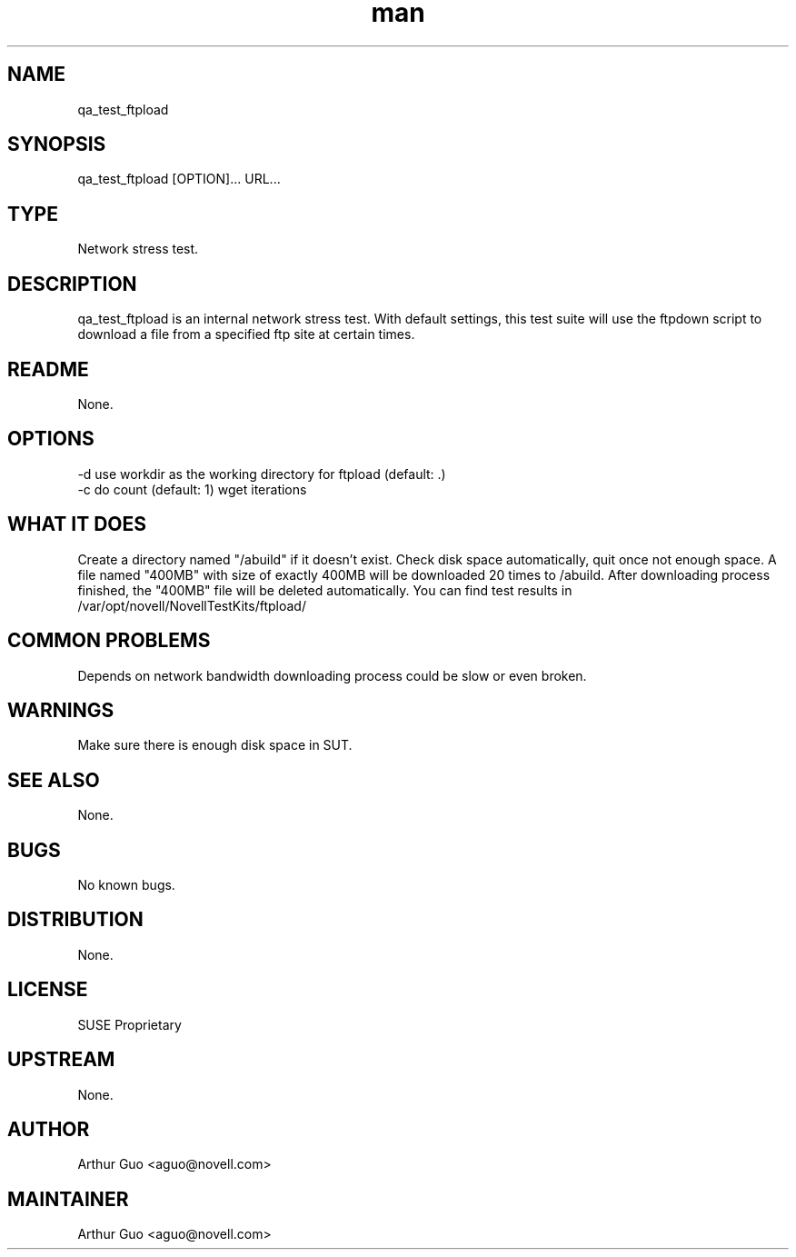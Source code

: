 ." Manpage for qa_test_ftpload.
." Contact David Mulder <dmulder@novell.com> to correct errors or typos.
.TH man 8 "21 Oct 2011" "1.0" "qa_test_ftpload man page"
.SH NAME
qa_test_ftpload
.SH SYNOPSIS
qa_test_ftpload [OPTION]... URL...
.SH TYPE
Network stress test.
.SH DESCRIPTION
qa_test_ftpload is an internal network stress test. With default settings, this test suite will use the ftpdown script to download a file from a specified ftp site at certain times.
.SH README
None.
.SH OPTIONS
-d use workdir as the working directory for ftpload (default: .)
.br
-c do count (default: 1) wget iterations
.SH WHAT IT DOES
Create a directory named "/abuild" if it doesn't exist.
Check disk space automatically, quit once not enough space.
A file named "400MB" with size of exactly 400MB will be downloaded 20 times to /abuild.
After downloading process finished, the "400MB" file will be deleted automatically.
You can find test results in /var/opt/novell/NovellTestKits/ftpload/
.SH COMMON PROBLEMS
Depends on network bandwidth downloading process could be slow or even broken.
.SH WARNINGS
Make sure there is enough disk space in SUT.
.SH SEE ALSO
None.
.SH BUGS
No known bugs.
.SH DISTRIBUTION
None.
.SH LICENSE
SUSE Proprietary
.SH UPSTREAM
None.
.SH AUTHOR
Arthur Guo <aguo@novell.com>
.SH MAINTAINER
Arthur Guo <aguo@novell.com>
